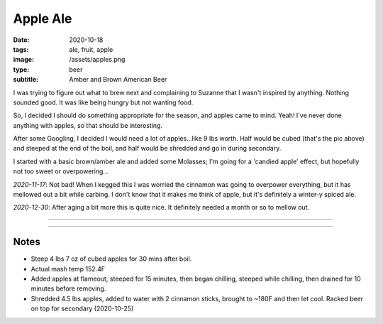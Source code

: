 Apple Ale
#########

:date: 2020-10-18
:tags: ale, fruit, apple
:image: /assets/apples.png
:type: beer
:subtitle: Amber and Brown American Beer

.. container:: text-center

    .. image:: /assets/apples.png
        :height: 400

I was trying to figure out what to brew next and complaining to Suzanne that I wasn't inspired by anything. Nothing sounded good. It was like being hungry but not wanting food.

So, I decided I should do something appropriate for the season, and apples came to mind. Yeah! I've never done anything with apples, so that should be interesting.

After some Googling, I decided I would need a lot of apples...like 9 lbs worth. Half would be cubed (that's the pic above) and steeped at the end of the boil, and half would be shredded and go in during secondary.

I started with a basic brown/amber ale and added some Molasses; I'm going for a 'candied apple' effect, but hopefully not too sweet or overpowering...

*2020-11-17*: Not bad! When I kegged this I was worried the cinnamon was going to overpower everything, but it has mellowed out a bit while carbing. I don't know that it makes me think of apple, but it's definitely a winter-y spiced ale.

.. image:: /brewlog/assets/apple_ale_finish.png

*2020-12-30*: After aging a bit more this is quite nice. It definitely needed a month or so to mellow out.

----

.. brew::
    :name: Apple Ale
    :style: Amber and Brown American Beer
    :og: 1.053
    :fg: 1.010
    :abv: 5.6%
    :volume: 5.25 gallons
    :efficiency: 72%
    :boil_length: 60 minutes
    :ibus: 29.3
    :color: 16.6
    :act_og: 1.053
    :act_fg: 1.004
    :act_abv: 5.5%
    :packaged: 2020-11-08
    :carbonation: Keg - 12 PSI @ 34F

    .. fermentable:: 84.8%, 2-Row (US), 2, 8 lbs 12 oz
    .. fermentable:: 7.3%, Molasses, , 12 oz
    .. fermentable:: 6.1%, Crystal 40L, 40, 10 oz
    .. fermentable:: 1.8%, Chocolate, 450, 3 oz

    .. mashstep:: 1, Infusion, 60, 154F, 164F, 14 qts
    .. mashstep:: 2, Sprage, 10, 168F, -, 4.65 gallons

    .. boil_item:: 60, Molasses, 12 oz, -, -
    .. boil_item:: 60, Willamette, 1.5 oz, 4.2%, 23.3
    .. boil_item:: 15, Irish Moss, 1 tsp, -, -
    .. boil_item:: 10, East Kent Golding, 1.27 oz, 5%, 5.45

    .. ferm_step:: Primary, 10 Days, 68F

    .. ferm_ingredient:: US-05, Primary, 1 pkg

----

Notes
~~~~~
- Steep 4 lbs 7 oz of cubed apples for 30 mins after boil.
- Actual mash temp 152.4F 
- Added apples at flameout, steeped for 15 minutes, then began chilling, steeped while chilling, then drained for 10 minutes before removing.
- Shredded 4.5 lbs apples, added to water with 2 cinnamon sticks, brought to ~180F and then let cool. Racked beer on top for secondary (2020-10-25)